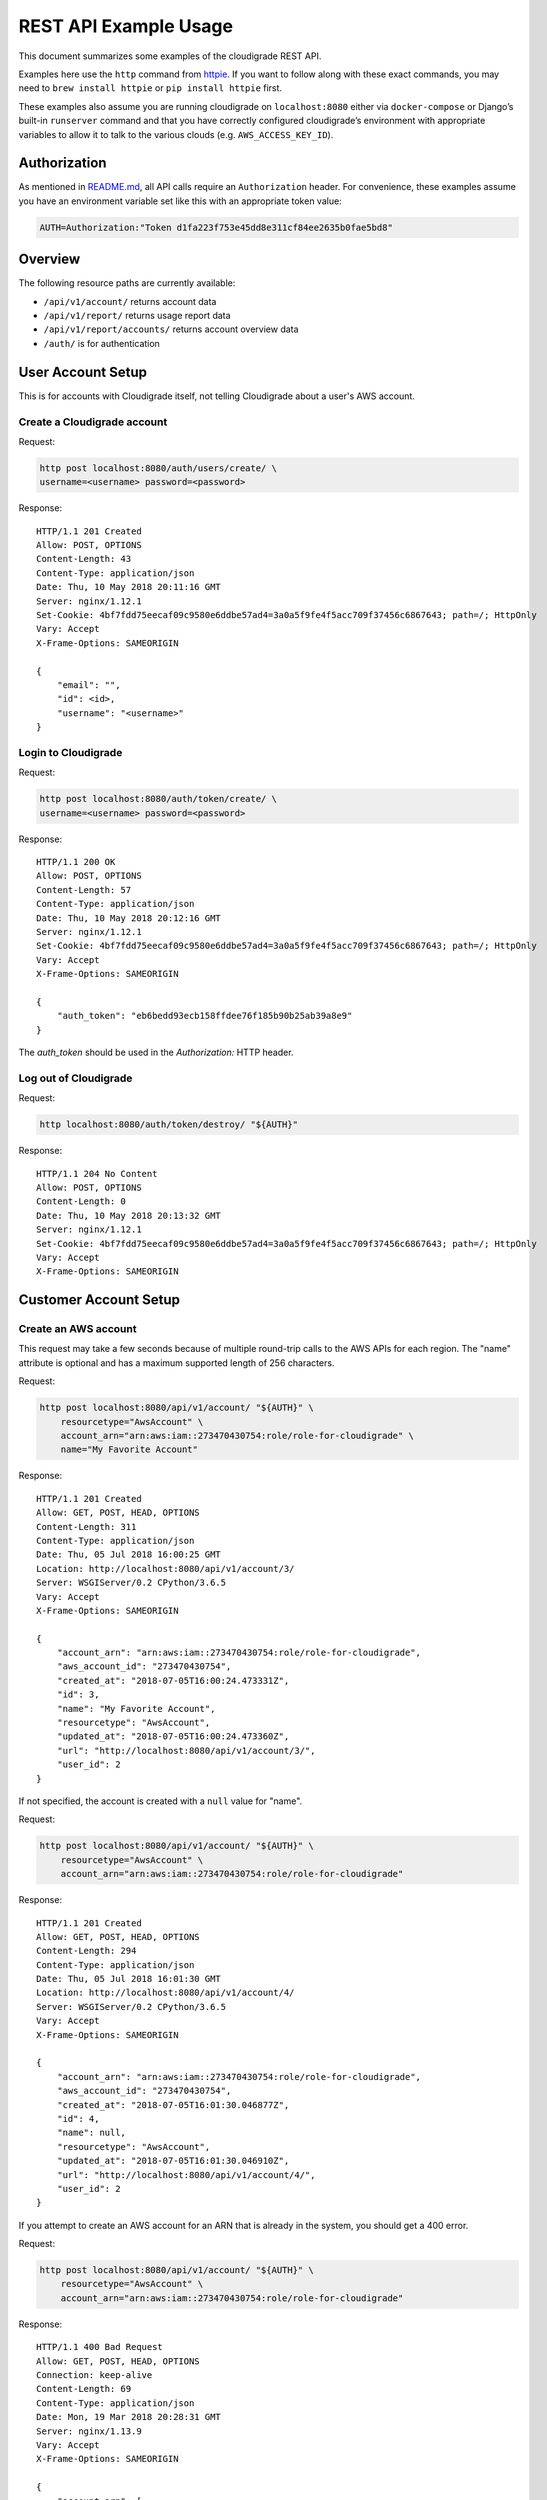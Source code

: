 REST API Example Usage
======================

This document summarizes some examples of the cloudigrade REST API.

Examples here use the ``http`` command from
`httpie <https://httpie.org/>`_. If you want to follow along with these
exact commands, you may need to ``brew install httpie`` or
``pip install httpie`` first.

These examples also assume you are running cloudigrade on
``localhost:8080`` either via ``docker-compose`` or Django’s built-in
``runserver`` command and that you have correctly configured
cloudigrade’s environment with appropriate variables to allow it to talk
to the various clouds (e.g. ``AWS_ACCESS_KEY_ID``).

Authorization
-------------

As mentioned in `README.md <../README.md>`_, all API calls require an
``Authorization`` header. For convenience, these examples assume you
have an environment variable set like this with an appropriate token
value:

.. code:: bash

    AUTH=Authorization:"Token d1fa223f753e45dd8e311cf84ee2635b0fae5bd8"

Overview
--------

The following resource paths are currently available:

-  ``/api/v1/account/`` returns account data
-  ``/api/v1/report/`` returns usage report data
-  ``/api/v1/report/accounts/`` returns account overview data
-  ``/auth/`` is for authentication

User Account Setup
------------------

This is for accounts with Cloudigrade itself, not telling Cloudigrade
about a user's AWS account.

Create a Cloudigrade account
~~~~~~~~~~~~~~~~~~~~~~~~~~~~

Request:

.. code:: bash

    http post localhost:8080/auth/users/create/ \
    username=<username> password=<password>

Response:

::

    HTTP/1.1 201 Created
    Allow: POST, OPTIONS
    Content-Length: 43
    Content-Type: application/json
    Date: Thu, 10 May 2018 20:11:16 GMT
    Server: nginx/1.12.1
    Set-Cookie: 4bf7fdd75eecaf09c9580e6ddbe57ad4=3a0a5f9fe4f5acc709f37456c6867643; path=/; HttpOnly
    Vary: Accept
    X-Frame-Options: SAMEORIGIN

    {
        "email": "",
        "id": <id>,
        "username": "<username>"
    }


Login to Cloudigrade
~~~~~~~~~~~~~~~~~~~~

Request:

.. code:: bash

    http post localhost:8080/auth/token/create/ \
    username=<username> password=<password>

Response:

::

    HTTP/1.1 200 OK
    Allow: POST, OPTIONS
    Content-Length: 57
    Content-Type: application/json
    Date: Thu, 10 May 2018 20:12:16 GMT
    Server: nginx/1.12.1
    Set-Cookie: 4bf7fdd75eecaf09c9580e6ddbe57ad4=3a0a5f9fe4f5acc709f37456c6867643; path=/; HttpOnly
    Vary: Accept
    X-Frame-Options: SAMEORIGIN

    {
        "auth_token": "eb6bedd93ecb158ffdee76f185b90b25ab39a8e9"
    }

The `auth_token` should be used in the `Authorization:` HTTP header.

Log out of Cloudigrade
~~~~~~~~~~~~~~~~~~~~~~

Request:

.. code:: bash

    http localhost:8080/auth/token/destroy/ "${AUTH}"

Response:

::

    HTTP/1.1 204 No Content
    Allow: POST, OPTIONS
    Content-Length: 0
    Date: Thu, 10 May 2018 20:13:32 GMT
    Server: nginx/1.12.1
    Set-Cookie: 4bf7fdd75eecaf09c9580e6ddbe57ad4=3a0a5f9fe4f5acc709f37456c6867643; path=/; HttpOnly
    Vary: Accept
    X-Frame-Options: SAMEORIGIN


Customer Account Setup
----------------------

Create an AWS account
~~~~~~~~~~~~~~~~~~~~~

This request may take a few seconds because of multiple round-trip calls
to the AWS APIs for each region. The "name" attribute is optional and has a
maximum supported length of 256 characters.

Request:

.. code:: bash

    http post localhost:8080/api/v1/account/ "${AUTH}" \
        resourcetype="AwsAccount" \
        account_arn="arn:aws:iam::273470430754:role/role-for-cloudigrade" \
        name="My Favorite Account"

Response:

::

    HTTP/1.1 201 Created
    Allow: GET, POST, HEAD, OPTIONS
    Content-Length: 311
    Content-Type: application/json
    Date: Thu, 05 Jul 2018 16:00:25 GMT
    Location: http://localhost:8080/api/v1/account/3/
    Server: WSGIServer/0.2 CPython/3.6.5
    Vary: Accept
    X-Frame-Options: SAMEORIGIN

    {
        "account_arn": "arn:aws:iam::273470430754:role/role-for-cloudigrade",
        "aws_account_id": "273470430754",
        "created_at": "2018-07-05T16:00:24.473331Z",
        "id": 3,
        "name": "My Favorite Account",
        "resourcetype": "AwsAccount",
        "updated_at": "2018-07-05T16:00:24.473360Z",
        "url": "http://localhost:8080/api/v1/account/3/",
        "user_id": 2
    }

If not specified, the account is created with a ``null`` value for "name".

Request:

.. code:: bash

    http post localhost:8080/api/v1/account/ "${AUTH}" \
        resourcetype="AwsAccount" \
        account_arn="arn:aws:iam::273470430754:role/role-for-cloudigrade"

Response:

::

    HTTP/1.1 201 Created
    Allow: GET, POST, HEAD, OPTIONS
    Content-Length: 294
    Content-Type: application/json
    Date: Thu, 05 Jul 2018 16:01:30 GMT
    Location: http://localhost:8080/api/v1/account/4/
    Server: WSGIServer/0.2 CPython/3.6.5
    Vary: Accept
    X-Frame-Options: SAMEORIGIN

    {
        "account_arn": "arn:aws:iam::273470430754:role/role-for-cloudigrade",
        "aws_account_id": "273470430754",
        "created_at": "2018-07-05T16:01:30.046877Z",
        "id": 4,
        "name": null,
        "resourcetype": "AwsAccount",
        "updated_at": "2018-07-05T16:01:30.046910Z",
        "url": "http://localhost:8080/api/v1/account/4/",
        "user_id": 2
    }

If you attempt to create an AWS account for an ARN that is already in
the system, you should get a 400 error.

Request:

.. code:: bash

    http post localhost:8080/api/v1/account/ "${AUTH}" \
        resourcetype="AwsAccount" \
        account_arn="arn:aws:iam::273470430754:role/role-for-cloudigrade"

Response:

::

    HTTP/1.1 400 Bad Request
    Allow: GET, POST, HEAD, OPTIONS
    Connection: keep-alive
    Content-Length: 69
    Content-Type: application/json
    Date: Mon, 19 Mar 2018 20:28:31 GMT
    Server: nginx/1.13.9
    Vary: Accept
    X-Frame-Options: SAMEORIGIN

    {
        "account_arn": [
            "aws account with this account arn already exists."
        ]
    }


Customer Account Info
---------------------

List all accounts
~~~~~~~~~~~~~~~~~

Request:

.. code:: bash

    http localhost:8080/api/v1/account/ "${AUTH}"

Response:

::

    HTTP/1.1 200 OK
    Allow: GET, POST, HEAD, OPTIONS
    Content-Length: 346
    Content-Type: application/json
    Date: Thu, 05 Jul 2018 16:06:47 GMT
    Server: WSGIServer/0.2 CPython/3.6.5
    Vary: Accept
    X-Frame-Options: SAMEORIGIN

    {
        "count": 1,
        "next": null,
        "previous": null,
        "results": [
            {
                "account_arn": "arn:aws:iam::273470430754:role/role-for-cloudigrade",
                "aws_account_id": "273470430754",
                "created_at": "2018-07-05T16:01:30.046877Z",
                "id": 4,
                "name": null,
                "resourcetype": "AwsAccount",
                "updated_at": "2018-07-05T16:01:30.046910Z",
                "url": "http://localhost:8080/api/v1/account/4/",
                "user_id": 2
            }
        ]
    }

Retrieve a specific account
~~~~~~~~~~~~~~~~~~~~~~~~~~~

Request:

.. code:: bash

    http localhost:8080/api/v1/account/4/ "${AUTH}"

Response:

::

    HTTP/1.1 200 OK
    Allow: GET, PUT, PATCH, HEAD, OPTIONS
    Content-Length: 294
    Content-Type: application/json
    Date: Thu, 05 Jul 2018 16:07:16 GMT
    Server: WSGIServer/0.2 CPython/3.6.5
    Vary: Accept
    X-Frame-Options: SAMEORIGIN

    {
        "account_arn": "arn:aws:iam::273470430754:role/role-for-cloudigrade",
        "aws_account_id": "273470430754",
        "created_at": "2018-07-05T16:01:30.046877Z",
        "id": 4,
        "name": null,
        "resourcetype": "AwsAccount",
        "updated_at": "2018-07-05T16:01:30.046910Z",
        "url": "http://localhost:8080/api/v1/account/4/",
        "user_id": 2
    }

Update a specific account
~~~~~~~~~~~~~~~~~~~~~~~~~

You can update the account object via either HTTP PATCH or HTTP PUT. All
updates require you to specify the "resourcetype".

At the time of this writing, only the "name" property can be changed on the
account object.

Request:

.. code:: bash

    http patch localhost:8080/api/v1/account/4/ "${AUTH}" \
        resourcetype="AwsAccount" \
        name="another name PATCHed in"

Response:

::

    HTTP/1.1 200 OK
    Allow: GET, PUT, PATCH, HEAD, OPTIONS
    Content-Length: 315
    Content-Type: application/json
    Date: Thu, 05 Jul 2018 16:07:47 GMT
    Server: WSGIServer/0.2 CPython/3.6.5
    Vary: Accept
    X-Frame-Options: SAMEORIGIN

    {
        "account_arn": "arn:aws:iam::273470430754:role/role-for-cloudigrade",
        "aws_account_id": "273470430754",
        "created_at": "2018-07-05T16:01:30.046877Z",
        "id": 4,
        "name": "another name PATCHed in",
        "resourcetype": "AwsAccount",
        "updated_at": "2018-07-05T16:07:47.078088Z",
        "url": "http://localhost:8080/api/v1/account/4/",
        "user_id": 2
    }

Because PATCH is intended to replace objects, it must include all potentially
writable fields, which includes "name" and "account_arn".

Request:

.. code:: bash

    http put localhost:8080/api/v1/account/4/ "${AUTH}" \
        resourcetype="AwsAccount" \
        name="this name was PUT in its place" \
        account_arn="arn:aws:iam::273470430754:role/role-for-cloudigrade"

Response:

::

    HTTP/1.1 200 OK
    Allow: GET, PUT, PATCH, HEAD, OPTIONS
    Content-Length: 322
    Content-Type: application/json
    Date: Thu, 05 Jul 2018 16:08:44 GMT
    Server: WSGIServer/0.2 CPython/3.6.5
    Vary: Accept
    X-Frame-Options: SAMEORIGIN

    {
        "account_arn": "arn:aws:iam::273470430754:role/role-for-cloudigrade",
        "aws_account_id": "273470430754",
        "created_at": "2018-07-05T16:01:30.046877Z",
        "id": 4,
        "name": "this name was PUT in its place",
        "resourcetype": "AwsAccount",
        "updated_at": "2018-07-05T16:08:44.004473Z",
        "url": "http://localhost:8080/api/v1/account/4/",
        "user_id": 2
    }

You cannot change the ARN via PUT or PATCH.

Request:

.. code:: bash

    http patch localhost:8080/api/v1/account/4/ "${AUTH}" \
        resourcetype="AwsAccount" \
        account_arn="arn:aws:iam::999999999999:role/role-for-cloudigrade"

Response:

::

    HTTP/1.1 400 Bad Request
    Allow: GET, PUT, PATCH, HEAD, OPTIONS
    Content-Length: 49
    Content-Type: application/json
    Date: Thu, 05 Jul 2018 16:12:12 GMT
    Server: WSGIServer/0.2 CPython/3.6.5
    Vary: Accept
    X-Frame-Options: SAMEORIGIN

    {
        "account_arn": [
            "You cannot change this field."
        ]
    }


Usage Reporting
---------------

Retrieve a usage report
~~~~~~~~~~~~~~~~~~~~~~~

Request:

.. code:: bash

    http localhost:8080/api/v1/report/ "${AUTH}" \
        cloud_provider=="aws" \
        cloud_account_id=="518028203513" \
        start=="2018-03-01T00:00:00" \
        end=="2018-04-01T00:00:00"

Response:

::

    HTTP/1.1 200 OK
    Allow: GET, HEAD, OPTIONS
    Connection: keep-alive
    Content-Length: 52
    Content-Type: application/json
    Date: Mon, 19 Mar 2018 20:29:54 GMT
    Server: nginx/1.13.9
    Vary: Accept
    X-Frame-Options: SAMEORIGIN

    {
        "aws-ami-09648c5666e4f95c7-t2.nano": 1049629.191022
    }

If you attempt to retrieve a report for an invalid cloud provider, you
should get a 400 error.

Request:

.. code:: bash

    http localhost:8080/api/v1/report/ "${AUTH}" \
        cloud_provider=="foobar" \
        cloud_account_id=="518028203513" \
        start=="2018-03-01T00:00:00" \
        end=="2018-04-01T00:00:00"

Response:

::

    HTTP/1.1 400 Bad Request
    Allow: GET, HEAD, OPTIONS
    Connection: keep-alive
    Content-Length: 56
    Content-Type: application/json
    Date: Mon, 19 Mar 2018 20:30:16 GMT
    Server: nginx/1.13.9
    Vary: Accept
    X-Frame-Options: SAMEORIGIN

    {
        "cloud_provider": [
            "\"foobar\" is not a valid choice."
        ]
    }

If you attempt to retrieve a report for an account that does not exist,
you should get a 404 error.

Request:

.. code:: bash

    http localhost:8080/api/v1/report/ "${AUTH}" \
        cloud_provider=="aws" \
        cloud_account_id=="1234567890" \
        start=="2018-03-01T00:00:00" \
        end=="2018-04-01T00:00:00"

Response:

::

    HTTP/1.1 404 Not Found
    Allow: GET, HEAD, OPTIONS
    Connection: keep-alive
    Content-Length: 23
    Content-Type: application/json
    Date: Mon, 19 Mar 2018 20:30:31 GMT
    Server: nginx/1.13.9
    Vary: Accept
    X-Frame-Options: SAMEORIGIN

    {
        "detail": "Not found."
    }

If you attempt to retrieve a report for a valid cloud provider but provide an
account ID that does not match the cloud's format, you should get a 400 error.

Request:

.. code:: bash

    http localhost:8080/api/v1/report/ "${AUTH}" \
        cloud_provider=="aws" \
        cloud_account_id=="NX-74205" \
        start=="2018-03-01T00:00:00" \
        end=="2018-04-01T00:00:00"

Response:

::

    HTTP/1.1 400 Bad Request
    Allow: GET, HEAD, OPTIONS
    Connection: keep-alive
    Content-Length: 132
    Content-Type: application/json
    Date: Mon, 19 Mar 2018 20:34:37 GMT
    Server: nginx/1.13.9
    Vary: Accept
    X-Frame-Options: SAMEORIGIN

    {
        "cloud_account_id": [
            "A valid number is required."
        ],
        "cloud_provider": [
            "Incorrect cloud_account_id type for cloud_provider \"aws\""
        ]
    }

Retrieve an account overview
~~~~~~~~~~~~~~~~~~~~~~~~~~~~

Request:

.. code:: bash

    http localhost:8080/api/v1/report/accounts/ "${AUTH}" \
        start=="2018-03-01T00:00:00" \
        end=="2018-04-01T00:00:00"

Response:

::

    HTTP/1.1 200 OK
    Allow: GET, HEAD, OPTIONS
    Content-Length: 483
    Content-Type: application/json
    Date: Fri, 06 Jul 2018 18:32:16 GMT
    Server: WSGIServer/0.2 CPython/3.6.4
    Vary: Accept
    X-Frame-Options: SAMEORIGIN

    {
        "cloud_account_overviews": [
            {
                "arn": "arn:aws:iam::114204391493:role/role-for-cloudigrade",
                "creation_date": "2018-07-06T15:09:21.442412Z",
                "id": "1",
                "images": null,
                "instances": null,
                "name": "account-for-aiken",
                "openshift_instances": null,
                "rhel_instances": null,
                "type": "aws",
                "user_id": 1
            },
            ...
        ]
    }

If you attempt to retrieve cloud account overviews without specifying a
start and end date, you should get a 400 error.

Request:

.. code:: bash

    http localhost:8080/api/v1/report/accounts/ "${AUTH}"

Response:

::

    HTTP/1.1 400 Bad Request
    Allow: GET, HEAD, OPTIONS
    Content-Length: 71
    Content-Type: application/json
    Date: Fri, 06 Jul 2018 18:37:58 GMT
    Server: WSGIServer/0.2 CPython/3.6.4
    Vary: Accept
    X-Frame-Options: SAMEORIGIN

    {
        "end": [
            "This field is required."
        ],
        "start": [
            "This field is required."
        ]
    }


Miscellaneous Commands
---------------

Retrieve current cloud account ids used by the application
~~~~~~~~~~~~~~~~~~~~~~~~~~~~~~~~~~~~~~~~~~~~~~~~~~~~~~~~~~

Request:

.. code:: bash

    http localhost:8080/api/v1/sysconfig/ "${AUTH}"

Response:

::

    HTTP/1.1 200 OK
    Allow: GET, HEAD, OPTIONS
    Content-Length: 33
    Content-Type: application/json
    Date: Mon, 25 Jun 2018 17:22:50 GMT
    Server: WSGIServer/0.2 CPython/3.6.5
    Vary: Accept
    X-Frame-Options: SAMEORIGIN

    {
        "aws_account_id": "123456789012"
    }

If you attempt to retrieve account ids without authentication you'll receive a 401 error.
